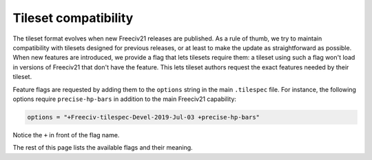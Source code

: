 Tileset compatibility
*********************

The tileset format evolves when new Freeciv21 releases are published. As a rule of thumb, we try
to maintain compatibility with tilesets designed for previous releases, or at least to make the
update as straightforward as possible. When new features are introduced, we provide a flag that
lets tilesets require them: a tileset using such a flag won't load in versions of Freeciv21 that
don't have the feature. This lets tileset authors request the exact features needed by their
tileset.

Feature flags are requested by adding them to the ``options`` string in the main ``.tilespec``
file. For instance, the following options require ``precise-hp-bars`` in addition to the main
Freeciv21 capability:

.. code-block:: ini

   options = "+Freeciv-tilespec-Devel-2019-Jul-03 +precise-hp-bars"

Notice the ``+`` in front of the flag name.

The rest of this page lists the available flags and their meaning.

.. option:: duplicates_ok

    When a graphics tag is specified appears several times, the lattermost tag is used.

.. option:: precise-hp-bars

    Unit HP bars with a precision different from 10% can be used (sprites ``unit.hp_*``). The
    sprites must still be equally spaced: for instance, providing the following set of sprites will work as
    expected: ``unit.hp_0``, ``unit.hp_25``, ``unit.hp_50``, ``unit.hp_75``, ``unit.hp_100``.
    On the other hand, specifying only the following sprites will give wrong results:
    ``unit.hp_0``, ``unit.hp_90``, ``unit.hp_100``.

.. option:: unlimited-unit-select-frames

    The number of sprites used in the animation under the selected unit is no longer fixed to four
    (sprites ``unit.select*``). Also introduces the setting ``select_step_ms``.

.. option:: unlimited-upkeep-sprites

    The number of sprites used to display unit upkeep is no longer limited to 10
    (sprites ``upkeep.unhappy*``, ``upkeep.output*``).

.. option:: hex_corner

    Support for this option signals the availability of the new ``hex_corner`` sprite type for terrain.
